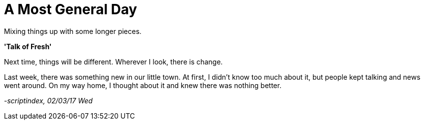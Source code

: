 = A Most General Day
:hp-tags: prose

Mixing things up with some longer pieces. +

*'Talk of Fresh'*

Next time, things will be different. Wherever I look, there is change. +

Last week, there was something new in our little town. At first, I didn't know too much about it, but people kept talking and news went around. On my way home, I thought about it and knew there was nothing better. +



_-scriptindex, 02/03/17 Wed_